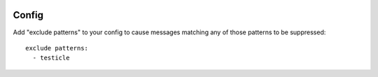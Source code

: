 .. image:: https://img.shields.io/pypi/v/pmxbot.nsfw.svg
   :target: https://pypi.org/project/pmxbot.nsfw

.. image:: https://img.shields.io/pypi/pyversions/pmxbot.nsfw.svg

.. image:: https://github.com/pmxbot/pmxbot.nsfw/workflows/tests/badge.svg
   :target: https://github.com/pmxbot/pmxbot.nsfw/actions?query=workflow%3A%22tests%22
   :alt: tests

.. image:: https://img.shields.io/endpoint?url=https://raw.githubusercontent.com/charliermarsh/ruff/main/assets/badge/v2.json
    :target: https://github.com/astral-sh/ruff
    :alt: Ruff

.. image:: https://img.shields.io/badge/code%20style-black-000000.svg
   :target: https://github.com/psf/black
   :alt: Code style: Black

.. .. image:: https://readthedocs.org/projects/PROJECT_RTD/badge/?version=latest
..    :target: https://PROJECT_RTD.readthedocs.io/en/latest/?badge=latest

.. image:: https://img.shields.io/badge/skeleton-2023-informational
   :target: https://blog.jaraco.com/skeleton


Config
------

Add "exclude patterns" to your config to cause messages matching
any of those patterns to be suppressed::

    exclude patterns:
      - testicle
